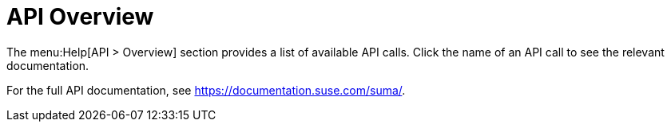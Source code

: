 = API Overview

The menu:Help[API > Overview] section provides a list of available API
calls.  Click the name of an API call to see the relevant documentation.

For the full API documentation, see https://documentation.suse.com/suma/.
